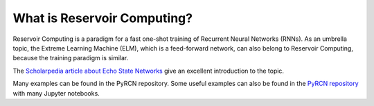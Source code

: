 .. _whats rc:

What is Reservoir Computing?
============================

Reservoir Computing is a paradigm for a fast one-shot training of Recurrent Neural Networks (RNNs). As an umbrella topic, 
the Extreme Learning Machine (ELM), which is a feed-forward network, can also belong to Reservoir Computing, because the training paradigm is similar.

The `Scholarpedia article about Echo State Networks <http://www.scholarpedia.org/article/Echo_state_network>`_ give an excellent introduction to the topic.

Many examples can be found in the PyRCN repository.
Some useful examples can also be found in the `PyRCN repository <https://github.com/TUD-STKS/PyRCN/tree/master/examples>`_ with many Jupyter notebooks.
